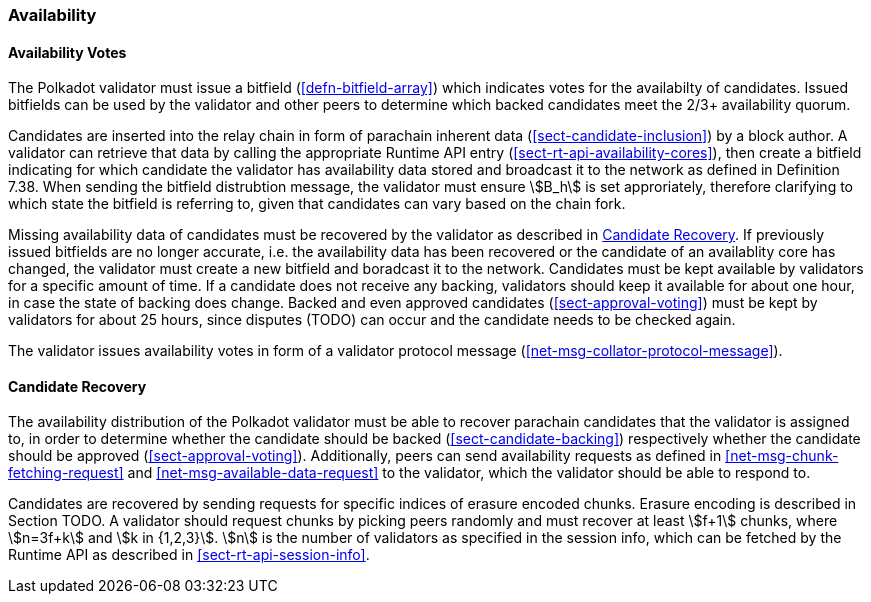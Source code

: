 [#sect-availability]
=== Availability

[#sect-availability-votes]
==== Availability Votes

The Polkadot validator must issue a bitfield (<<defn-bitfield-array>>) which
indicates votes for the availabilty of candidates. Issued bitfields can be used
by the validator and other peers to determine which backed candidates meet the
2/3+ availability quorum.

Candidates are inserted into the relay chain in form of parachain inherent data
(<<sect-candidate-inclusion>>) by a block author. A validator can retrieve that
data by calling the appropriate Runtime API entry
(<<sect-rt-api-availability-cores>>), then create a bitfield indicating for
which candidate the validator has availability data stored and broadcast it to
the network as defined in Definition 7.38. When sending the bitfield distrubtion
message, the validator must ensure stem:[B_h] is set approriately, therefore
clarifying to which state the bitfield is referring to, given that candidates
can vary based on the chain fork.

Missing availability data of candidates must be recovered by the validator as
described in <<sect-candidate-recovery>>. If previously issued bitfields are
no longer accurate, i.e. the availability data has been recovered or the
candidate of an availablity core has changed, the validator must create a new
bitfield and boradcast it to the network. Candidates must be kept available by
validators for a specific amount of time. If a candidate does not receive any
backing, validators should keep it available for about one hour, in case the
state of backing does change. Backed and even approved candidates
(<<sect-approval-voting>>) must be kept by validators for about 25 hours, since
disputes (TODO) can occur and the candidate needs to be checked again.

The validator issues availability votes in form of a validator protocol message
(<<net-msg-collator-protocol-message>>).

[#sect-candidate-recovery]
==== Candidate Recovery

The availability distribution of the Polkadot validator must be able to recover
parachain candidates that the validator is assigned to, in order to determine
whether the candidate should be backed (<<sect-candidate-backing>>) respectively
whether the candidate should be approved (<<sect-approval-voting>>).
Additionally, peers can send availability requests as defined in
<<net-msg-chunk-fetching-request>> and <<net-msg-available-data-request>> to the
validator, which the validator should be able to respond to.

Candidates are recovered by sending requests for specific indices of erasure
encoded chunks. Erasure encoding is described in Section TODO. A validator
should request chunks by picking peers randomly and must recover at least
stem:[f+1] chunks, where stem:[n=3f+k] and stem:[k in {1,2,3}]. stem:[n] is the
number of validators as specified in the session info, which can be fetched by
the Runtime API as described in <<sect-rt-api-session-info>>.
